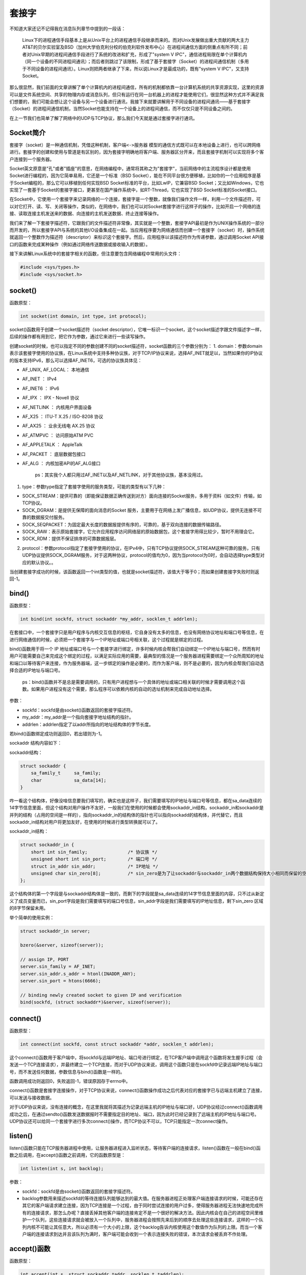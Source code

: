 套接字
======

不知道大家还记不记得我在消息队列章节中提到的一段话：

    Linux下的进程通信手段基本上是从Unix平台上的进程通信手段继承而来的。而对Unix发展做出重大贡献的两大主力AT&T的贝尔实验室及BSD（加州大学伯克利分校的伯克利软件发布中心）在进程间通信方面的侧重点有所不同；前者对Unix早期的进程间通信手段进行了系统的改进和扩充，形成了"system
    V
    IPC"，通信进程局限在单个计算机内（同一个设备的不同进程间通讯）；而后者则跳过了该限制，形成了基于套接字（Socket）的进程间通信机制（多用于不同设备的进程间通讯）。Linux则把两者继承了下来，所以说Linux才是最成功的，既有"system
    V IPC"，又支持Socket。

那么很显然，我们前面的文章讲解了单个计算机内的进程间通信，所有的机制都依靠一台计算机系统的共享资源实现，这里的资源可以是文件系统空间、共享的物理内存或消息队列，但只有运行在同一台机器上的进程才能使用它们，很显然这种方式并不满足我们想要的，我们可能会想让这个设备与另一个设备进行通讯，我接下来就要讲解用于不同设备的进程间通讯——基于套接字（Socket）的进程间通信机制，当然Socket也能支持在一个设备上的进程间通信，而不仅仅只是不同设备之间的。

在上一节我们也简单了解了网络中的UDP与TCP协议，那么我们今天就是通过套接字进行通讯。

Socket简介
----------

套接字（socket）是一种通信机制，凭借这种机制，\ ``客户端<->服务器``
模型的通信方式既可以在本地设备上进行，也可以跨网络进行。套接字的创建和使用与管道是有区别的，因为套接字明确地将客户端、服务器区分开来，而且套接字机制可以实现将多个客户连接到一个服务器。

Socket英文原意是"孔"或者"插座"的意思，在网络编程中，通常将其称之为"套接字"，当前网络中的主流程序设计都是使用Socket进行编程的，因为它简单易用，它还是一个标准（BSD
Socket），能在不同平台很方便移植，比如你的一个应用程序是基于Socket编程的，那么它可以移植到任何实现BSD
Socket标准的平台，比如LwIP，它兼容BSD
Socket；又比如Windows，它也实现了一套基于Socket的套接字接口，更甚至在国产操作系统中，如RT-Thread，它也实现了BSD
Socket标准的Socket接口。

在Socket中，它使用一个套接字来记录网络的一个连接，套接字是一个整数，就像我们操作文件一样，利用一个文件描述符，可以对它打开、读、写、关闭等操作，类似的，在网络中，我们也可以对Socket套接字进行这样子的操作，比如开启一个网络的连接、读取连接主机发送来的数据、向连接的主机发送数据、终止连接等操作。

我们来了解一下套接字描述符，它跟我们的文件描述符非常像，其实就是一个整数，套接字API最初是作为UNIX操作系统的一部分而开发的，所以套接字API与系统的其他I/O设备集成在一起。当应用程序要为网络通信而创建一个套接字（socket）时，操作系统就返回一个整数作为描述符（descriptor）来标识这个套接字。然后，应用程序以该描述符作为传递参数，通过调用Socket
API接口的函数来完成某种操作（例如通过网络传送数据或接收输入的数据）。

接下来讲解Linux系统中的套接字相关的函数，但注意要包含网络编程中常用的头文件：

.. code:: c

        #include <sys/types.h>
        #include <sys/socket.h>

socket()
--------

函数原型：

.. code:: c

        int socket(int domain, int type, int protocol);

socket()函数用于创建一个socket描述符（socket
descriptor），它唯一标识一个socket，这个socket描述字跟文件描述字一样，后续的操作都有用到它，把它作为参数，通过它来进行一些读写操作。

创建socket的时候，也可以指定不同的参数创建不同的socket描述符，socket函数的三个参数分别为：
1.
domain：参数domain表示该套接字使用的协议族，在Linux系统中支持多种协议族，对于TCP/IP协议来说，选择AF_INET就足以，当然如果你的IP协议的版本支持IPv6，那么可以选择AF_INET6，可选的协议族具体见：

-  AF_UNIX, AF_LOCAL： 本地通信
-  AF_INET ： IPv4
-  AF_INET6 ： IPv6
-  AF_IPX ： IPX - Novell 协议
-  AF_NETLINK ： 内核用户界面设备
-  AF_X25 ： ITU-T X.25 / ISO-8208 协议
-  AF_AX25 ： 业余无线电 AX.25 协议
-  AF_ATMPVC ： 访问原始ATM PVC
-  AF_APPLETALK ： AppleTalk
-  AF_PACKET ： 底层数据包接口
-  AF_ALG ： 内核加密API的AF_ALG接口

    ps：其实我个人都只用过AF_INET以及AF_NETLINK，对于其他协议族，基本没用过。

1. type：参数type指定了套接字使用的服务类型，可能的类型有以下几种：

-  SOCK_STREAM：提供可靠的（即能保证数据正确传送到对方）面向连接的Socket服务，多用于资料（如文件）传输，如TCP协议。
-  SOCK_DGRAM：是提供无保障的面向消息的Socket
   服务，主要用于在网络上发广播信息，如UDP协议，提供无连接不可靠的数据报交付服务。
-  SOCK_SEQPACKET：为固定最大长度的数据报提供有序的，可靠的，基于双向连接的数据传输路径。
-  SOCK_RAW：表示原始套接字，它允许应用程序访问网络层的原始数据包，这个套接字用得比较少，暂时不用理会它。
-  SOCK_RDM：提供不保证排序的可靠数据报层。

2. protocol：参数protocol指定了套接字使用的协议，在IPv4中，只有TCP协议提供SOCK_STREAM这种可靠的服务，只有UDP协议提供SOCK_DGRAM服务，对于这两种协议，protocol的值均为0，因为当protocol为0时，会自动选择type类型对应的默认协议。。

当创建套接字成功的时候，该函数返回一个int类型的值，也就是socket描述符，该值大于等于0；而如果创建套接字失败时则返回-1。

bind()
------

函数原型：

.. code:: c

        int bind(int sockfd, struct sockaddr *my_addr, socklen_t addrlen);

在套接口中，一个套接字只是用户程序与内核交互信息的枢纽，它自身没有太多的信息，也没有网络协议地址和端口号等信息，在进行网络通信的时候，必须把一个套接字与一个IP地址或端口号相关联，这个过程就是绑定的过程。

bind()函数用于将一个 IP
地址或端口号与一个套接字进行绑定，许多时候内核会帮我们自动绑定一个IP地址与端口号，然而有时用户可能需要自己来完成这个绑定的过程，以满足实际应用的需要，最典型的情况是一个服务器进程需要绑定一个众所周知的地址和端口以等待客户来连接，作为服务器端，这一步绑定的操作是必要的，而作为客户端，则不是必要的，因为内核会帮我们自动选择合适的IP地址与端口号。

    ps：bind()函数并不是总是需要调用的，只有用户进程想与一个具体的地址或端口相关联的时候才需要调用这个函数。如果用户进程没有这个需要，那么程序可以依赖内核的自动的选址机制来完成自动地址选择。

参数：

-  sockfd：sockfd是由socket()函数返回的套接字描述符。
-  my_addr：my_addr是一个指向套接字地址结构的指针。
-  addrlen：addrlen指定了以addr所指向的地址结构体的字节长度。

若bind()函数绑定成功则返回0，若出错则为-1。

sockaddr 结构内容如下：

sockaddr结构：

.. code:: c

    struct sockaddr {
        sa_family_t     sa_family;
        char            sa_data[14];
    }

咋一看这个结构体，好像没啥信息要我们填写的，确实也是这样子，我们需要填写的IP地址与端口号等信息，都在sa_data连续的14字节信息里面，但这个结构对用户操作不友好，一般我们在使用的时候都会使用sockaddr_in结构，sockaddr_in和sockaddr是并列的结构（占用的空间是一样的），指向sockaddr_in的结构体的指针也可以指向sockadd的结构体，并代替它，而且sockaddr_in结构对用户将更加友好，在使用的时候进行类型转换就可以了。

sockaddr_in结构：

.. code:: c

    struct sockaddr_in {
        short int sin_family;               /* 协议族 */
        unsigned short int sin_port;        /* 端口号 */
        struct in_addr sin_addr;            /* IP地址 */
        unsigned char sin_zero[8];          /* sin_zero是为了让sockaddr与sockaddr_in两个数据结构保持大小相同而保留的空字节 */
    };

这个结构体的第一个字段是与sockaddr结构体是一致的，而剩下的字段就是sa_data连续的14字节信息里面的内容，只不过从新定义了成员变量而已，sin_port字段是我们需要填写的端口号信息，sin_addr字段是我们需要填写的IP地址信息，剩下sin_zero
区域的8字节保留未用。

举个简单的使用实例：

.. code:: c

        struct sockaddr_in server;

        bzero(&server, sizeof(server));

        // assign IP, PORT
        server.sin_family = AF_INET;
        server.sin_addr.s_addr = htonl(INADDR_ANY);
        server.sin_port = htons(6666);

        // binding newly created socket to given IP and verification
        bind(sockfd, (struct sockaddr*)&server, sizeof(server));

connect()
---------

函数原型：

.. code:: c

        int connect(int sockfd, const struct sockaddr *addr, socklen_t addrlen);

这个connect()函数用于客户端中，将sockfd与远端IP地址、端口号进行绑定，在TCP客户端中调用这个函数将发生握手过程（会发送一个TCP连接请求），并最终建立一个TCP连接，而对于UDP协议来说，调用这个函数只是在sockfd中记录远端IP地址与端口号，而不发送任何数据，参数信息与bind()函数是一样的。

函数调用成功则返回0，失败返回-1，错误原因存于errno中。

connect()函数是套接字连接操作，对于TCP协议来说，connect()函数操作成功之后代表对应的套接字已与远端主机建立了连接，可以发送与接收数据。

对于UDP协议来说，没有连接的概念，在这里我就将其描述为记录远端主机的IP地址与端口好，UDP协议经过connect()函数调用成功之后，在通过sendto()函数发送数据报时不需要指定目的地址、端口，因为此时已经记录到了远端主机的IP地址与端口号。UDP协议还可以给同一个套接字进行多次connect()操作，而TCP协议不可以，TCP只能指定一次connect操作。

listen()
--------

listen()函数只能在TCP服务器进程中使用，让服务器进程进入监听状态，等待客户端的连接请求，listen()函数在一般在bind()函数之后调用，在accept()函数之前调用，它的函数原型是：

.. code:: c

        int listen(int s, int backlog);

参数：

-  sockfd：sockfd是由socket()函数返回的套接字描述符。
-  backlog参数用来描述sockfd的等待连接队列能够达到的最大值。在服务器进程正处理客户端连接请求的时候，可能还存在其它的客户端请求建立连接，因为TCP连接是一个过程，由于同时尝试连接的用户过多，使得服务器进程无法快速地完成所有的连接请求，那怎么办呢？直接丢掉其他客户端的连接肯定不是一个很好的解决方法。因此内核会在自己的进程空间里维护一个队列，这些连接请求就会被放入一个队列中，服务器进程会按照先来后到的顺序去处理这些连接请求，这样的一个队列内核不可能让其任意大，所以必须有一个大小的上限，这个backlog告诉内核使用这个数值作为队列的上限。而当一个客户端的连接请求到达并且该队列为满时，客户端可能会收到一个表示连接失败的错误，本次请求会被丢弃不作处理。

accept()函数
------------

函数原型：

.. code:: c

        int accept(int s, struct sockaddr *addr, socklen_t *addrlen);

为了能够正常让TCP客户端能正常连接到服务器，服务器必须遵循以下流程处理：

1. 调用socket()函数创建对应的套接字类型。

2. 调用bind()函数将套接字绑定到本地的一个端口地址。

3. 调用listen()函数让服务器进程进入监听状态，等待客户端的连接请求。

4. 调用accept()函数处理到来的连接请求。

accept()函数用于TCP服务器中，等待着远端主机的连接请求，并且建立一个新的TCP连接，在调用这个函数之前需要通过调用listen()函数让服务器进入监听状态，如果队列中没有未完成连接套接字，并且套接字没有标记为非阻塞模式，accept()函数的调用会阻塞应用程序直至与远程主机建立TCP连接；如果一个套接字被标记为非阻塞式而队列中没有未完成连接套接字,
调用accept()函数将立即返回EAGAIN。

所以，accept()函数就是用于处理连接请求的，它会从未完成连接队列中取出第一个连接请求，建一个和参数
s 属性相同的连接套接字，并为这个套接字分配一个文件描述符,
然后以这个描述符返回，新创建的描述符不再处于监听状态，原套接字 s
不受此调用的影响，还是会处于监听状态，因为 s
是由socket()函数创建的，而处理连接时accept()函数会创建另一个套接字。

参数addr用来返回已连接的客户端的IP地址与端口号，参数addrlen用于返回addr所指向的地址结构体的字节长度，如果我们对客户端的IP地址与端口号不感兴趣，可以把arrd和addrlen均置为空指针。

若连接成功则返回一个socket描述符（非负值），若出错则为-1。

    ps:
    如果accept()连接成功，那么其返回值是由内核自动生成的一个全新描述符，代表与客户端的TCP连接，一个服务器通常仅仅创建一个监听套接字，它在该服务器生命周期内一直存在，内核为每个由服务器进程接受的客户端连接创建一个已连接套接字。

read()
------

一旦客户端与服务器建立好TCP连接之后，我们就可以通过sockfd套接字描述符来收发数据，这与我们读写文件是差不多的操作，接收网络中的数据函数可以是read()、recv()、recvfrom()等。

函数原型：

.. code:: c

        ssize_t read(int fd, void *buf, size_t count);

        ssize_t recv(int sockfd, void *buf, size_t len, int flags);

        ssize_t recvfrom(int sockfd, void *buf, size_t len, int flags,
                        struct sockaddr *src_addr, socklen_t *addrlen);

    ps：ssize_t 它表示的是 signed size_t 类型。

read() 从描述符 fd
（描述符可以是文件描述符也可以是套接字描述符，本章主要讲解套接字，此处为套接字描述符）中读取
count 字节的数据并放入从 buf
开始的缓冲区中，read()函数调用成功返回读取到的字节数，此返回值受文件剩余字节数限制，当返回值小于指定的字节数时
并不意味着错误；这可能是因为当前可读取的字节数小于指定的
字节数（比如已经接近文件结尾，或者正在从管道或者终端读取数据，或者read()函数被信号中断等），出错返回-1并设置errno，如果在调read之前已到达文件末尾，则这次read返回0。

参数： - fd：在socket编程中是指定套接字描述符。 -
buf：指定存放数据的地址。 -
count：是指定读取的字节数，将读取到的数据保存在缓冲区buf中。

错误代码： - EINTR：在读取到数据前被信号所中断。 - EAGAIN：使用
O_NONBLOCK 标志指定了非阻塞式输入输出，但当前没有数据可读。 -
EIO：输入输出错误，可能是正处于后台进程组进程试图读取其控制终端，但读操作无效，或者被信号SIGTTIN所阻塞,
或者其进程组是孤儿进程组，也可能执行的是读磁盘或者磁带机这样的底层输入输出错误。
- EISDIR：fd 指向一个目录。 - EBADF：fd
不是一个合法的套接字描述符，或者不是为读操作而打开。 - EINVAL：fd
所连接的对象不可读。 - EFAULT：buf 超出用户可访问的地址空间。

recv()
------

函数原型：

.. code:: c

        ssize_t recv(int sockfd, void *buf, size_t len, int flags);

不论是客户还是服务器应用程序都可以用recv()函数从TCP连接的另一端接收数据，它与read()函数的功能是差不多的。

recv()函数会先检查套接字 s 的接收缓冲区，如果 s
接收缓冲区中没有数据或者协议正在接收数据，那么recv就一直等待，直到协议把数据接收完毕。当协议把数据接收完毕，recv()函数就把
s 的接收缓冲中的数据拷贝到 buf
中，但是要注意的是议接收到的数据可能大于buf的长度，所以在这种情况下要调用几次recv()函数才能把s的接收缓冲中的数据拷贝完。recv()函数仅仅是拷贝数据，真正的接收数据是由协议来完成的，recv函数返回其实际拷贝的字节数。如果recv()函数在拷贝时出错，那么它返回SOCKET_ERROR；如果recv()函数在等待协议接收数据时网络中断了，那么它返回0。

参数：

-  sockfd：指定接收端套接字描述符。
-  buf：指定一个接收数据的缓冲区，该缓冲区用来存放recv()函数接收到的数据。
-  len：指定recv()函数拷贝的数据长度。

参数 flags 一般设置为0即可，其他数值定义如下: -
MSG_OOB：接收以out-of-band送出的数据。 -
MSG_PEEK：保持原有数据，就是说接收到的数据并不会被删除,
如果再调用recv()函数还会拷贝相同的数据到buf中。 -
MSG_WAITALL：强迫接收到指定len大小的数据后才能返回,
除非有错误或信号产生。 -
MSG_NOSIGNAL：recv()函数不会被SIGPIPE信号中断，返回值成功则返回接收到的字符数,
失败返回-1，错误原因存于errno中。

错误代码：

-  EBADF：fd 不是一个合法的套接字描述符，或者不是为读操作而打开。
-  EFAULT：buf 超出用户可访问的地址空间。
-  ENOTSOCK：参数 s 为一文件描述词, 非socket.
-  EINTR：在读取到数据前被信号所中断。
-  EAGAIN：此动作会令进程阻塞, 但参数s的 socket 为不可阻塞。
-  ENOBUFS：buf内存空间不足。
-  ENOMEM：内存不足。
-  EINVAL：传入的参数不正确。

write()
-------

函数原型：

.. code:: c

        ssize_t write(int fd, const void *buf, size_t count);

write()函数一般用于处于稳定的TCP连接中传输数据，当然也能用于UDP协议中，它向套接字描述符
fd 中写入 count 字节的数据，数据起始地址由 buf
指定，函数调用成功返回写的字节数，失败返回-1，并设置errno变量。

在网络编程中，当我们向套接字描述符写数据时有两种可能：

1. write()函数的返回值大于0，表示写了部分数据或者是全部的数据，这样我们可以使用一个while循环不断的写入数据，但是循环过程中的
   buf 参数和 count
   参数是我们自己来更新的，也就是说，网络编程中写函数是不负责将全部数据写完之后再返回的，说不定中途就返回了！

2. 返回值小于0，此时出错了，需要根据错误类型进行相应的处理。

所以一般我们处理写数据的时候都会自己封装一层，以保证数据的正确写入：

.. code:: c

    /* Write "n" bytes to a descriptor. */
    ssize_t writen(int fd, const void *vptr, size_t n)
    {
        size_t      nleft;      //剩余要写的字节数
        ssize_t     nwritten;   //已经写的字节数
        const char  *ptr;       //write的缓冲区

        ptr = vptr;             //把传参进来的write要写的缓冲区备份一份
        nleft = n;              //还剩余需要写的字节数初始化为总共需要写的字节数

        //检查传参进来的需要写的字节数的有效性
        while (nleft > 0) {     
            if ( (nwritten = write(fd, ptr, nleft)) <= 0) { //把ptr写入fd
                if (nwritten < 0 && errno == EINTR) //当write返回值小于0且因为是被信号打断
                    nwritten = 0;       /* and call write() again */
                else
                    return(-1);         /* error 其他小于0的情况为错误*/
            }

            nleft -= nwritten;          //还剩余需要写的字节数=现在还剩余需要写的字节数-这次已经写的字节数
            ptr += nwritten;          //下次开始写的缓冲区位置=缓冲区现在的位置右移已经写了的字节数大小
        }
        return(n); //返回已经写了的字节数
    }

    ps：当然啦，如果是比较简单的数据（比如单行数据）倒是不需要那么麻烦，直接调用write()也是完全没有问题的，只是看情况写代码就行了，上面代码的封装只是保证程序的健壮性。

    注意，这个函数在写入数据完成后并不是立即发送的，至于什么时候发送则由TCP/IP协议栈决定。

send()
------

函数原型：

.. code:: c

        int send(int s, const void *msg, size_t len, int flags);

无论是客户端还是服务器应用程序都可以用send()函数来向TCP连接的另一端发送数据。

参数：

-  s：指定发送端套接字描述符。
-  msg：指定要发送数据的缓冲区。
-  len：指明实际要发送的数据的字节数。
-  flags：一般设置为0即可

当调用该函数时，send()函数先比较待发送数据的长度len和套接字s的发送缓冲的长度，如果len大于s的发送缓冲区的长度，该函数返回SOCKET_ERROR；如果len小于或者等于s的发送缓冲区的长度，那么send()函数先检查协议是否正在发送s的发送缓冲中的数据，如果是就等待协议把数据发送完，如果协议还没有开始发送s的发送缓冲中的数据或者s的发送缓冲中没有数据，那么send()函数就比较s的发送缓冲区的剩余空间和len，如果len大于剩余空间大小send()函数就一直等待协议把s的发送缓冲中的数据发送完，如果len小于剩余空间大小send()函数就仅仅把buf中的数据拷贝到s的发送缓冲区的剩余空间里。

如果send()函数拷贝数据成功，就返回实际copy的字节数，如果send()函数在拷贝数据时出现错误，那么send就返回SOCKET_ERROR；如果send在等待协议传送数据时网络断开的话，那么send函数也返回SOCKET_ERROR。

    注意send()函数把buf中的数据成功拷贝到s的发送缓冲的剩余空间里后它就返回了，但是此时这些数据并不一定马上被传到连接的另一端。

sendto
------

函数原型：

.. code:: c

    int sendto(int s, const void *msg, size_t len, int flags, const struct sockaddr *to, socklen_t tolen);

sendto()函数与send函数非常像，但是它会通过 struct sockaddr 指向的 to
结构体指定要发送给哪个远端主机，在to参数中需要指定远端主机的IP地址、端口号等，而tolen参数则是指定to
结构体的字节长度。

close()
-------

函数原型：

.. code:: c

    int close(int fd);

close()函数是用于关闭一个指定的套接字，在关闭套接字后，将无法使用对应的套接字描述符，这个函数比较简单，当你不需要使用某个套接字描述符时，就将其关闭即可，在UDP协议中，close会释放一个套接字描述符的资源；而在TCP协议中，当调用close()函数后将发起"四次挥手"终止连接，当连接正式终止后，套接字描述符的资源才会被释放。

ioctlsocket()
-------------

函数原型：

.. code:: c

        int ioctlsocket( int s, long cmd, u_long *argp);

该函数用于获取与设置套接字相关的操作参数。

参数：

1. s：指定要操作的套接字描述符。
2. cmd：对套接字s的操作命令。

-  FIONBIO：命令用于允许或禁止套接字的非阻塞模式。在这个命令下，argp参数指向一个无符号长整型，如果该值为0则表示禁止非阻塞模式，而如果该值非0则表示允许非阻塞模式则。当创建一个套接字的时候，它就处于阻塞模式，也就是说非阻塞模式被禁止，这种情况下所有的发送、接收函数都会是阻塞的，直至发送、接收成功才得以继续运行；而如果是非阻塞模式下，所有的发送、接收函数都是不阻塞的，如果发送不出去或者接收不到数据，将直接返回错误代码给用户，这就需要用户对这些"意外"情况进行处理，保证代码的健壮性。
-  FIONREAD：FIONREAD命令确定套接字s自动读入的数据量，这些数据已经被接收，但应用线程并未读取的，所以可以使用这个函数来获取这些数据的长度，在这个命令状态下，argp参数指向一个无符号长整型，用于保存函数的返回值（即未读数据的长度）。如果套接字是SOCK_STREAM类型，则FIONREAD命令会返回recv()函数中所接收的所有数据量，这通常与在套接字接收缓存队列中排队的数据总量相同；而如果套接字是SOCK_DGRAM类型的，则FIONREAD命令将返回在套接字接收缓存队列中排队的第一个数据包大小。
-  SIOCATMARK：确认是否所有的带外数据都已被读入。

3. argp：指向cmd命令所带参数的指针。

其实这个函数，举个例子：

.. code:: c

    // 控制为阻塞模式。
    u_long mode = 0;
    ioctlsocket(s,FIONBIO,&mode);

    // 控制为非阻塞模式。
    u_long mode = 1;
    ioctlsocket(s,FIONBIO,&mode); 

getsockopt()、setsockopt()
--------------------------

.. code:: c

        int getsockopt(int sockfd, int level, int optname,
                        void *optval, socklen_t *optlen);

        int setsockopt(int sockfd, int level, int optname,
                        const void *optval, socklen_t optlen);

看名字就知道，这个函数是用于获取/设置套接字的一些选项的，参数level有多个常见的选项，如：

-  SOL_SOCKET：表示在Socket层。
-  IPPROTO_TCP：表示在TCP层。
-  IPPROTO_IP： 表示在IP层。

参数optname表示该层的具体选项名称，比如：

-  对于SOL_SOCKET选项，可以是SO_REUSEADDR（允许重用本地地址和端口）、SO_SNDTIMEO（设置发送数据超时时间）、SO_SNDTIMEO（设置接收数据超时时间）、SO_RCVBUF（设置发送数据缓冲区大小）等等。
-  对于IPPROTO_TCP选项，可以是TCP_NODELAY（不使用Nagle算法）、TCP_KEEPALIVE（设置TCP保活时间）等等。
-  对于IPPROTO_IP选项，可以是IP_TTL（设置生存时间）、IP_TOS（设置服务类型）等等。

TCP客户端实验
-------------

我们本小节就通过socket
API函数去实现一个TCP客户端，代码的步骤首先是与服务器建立连接，然后在客户端中输入一些数据并且将它发送到服务器，最后在数据发送完毕后就终止连接，由于TCP协议的模型是
``客户端 <-> 服务器``\ ，因此我们在下一小节还会实现一个TCP服务器，两个进程间相互通信。

首先明确一下整个客户端的流程步骤： 1.
调用socket()函数创建一个套接字描述符。 2.
调用connect()函数连接到指定服务器中，端口号为服务器监听的端口号。 3.
调用write()函数发送数据。 4. 调用close()函数终止连接。

TCP客户端代码：

.. code:: c

    #include <stdio.h>
    #include <stdlib.h>
    #include <string.h>
    #include <unistd.h>
    #include <errno.h>
    #include <sys/types.h>
    #include <sys/socket.h>
    #include <netinet/in.h>
    #include <arpa/inet.h>
    #include <netdb.h>

    #define HOST "192.168.0.217"        // 根据你服务器的IP地址修改
    #define PORT 6666                   // 根据你服务器进程绑定的端口号修改
    #define BUFFER_SIZ (4 * 1024)           // 4k的数据区域


    int main(void)
    {
        int sockfd, ret;
        struct sockaddr_in server;
        char buffer[BUFFER_SIZ];        //用于保存输入的文本

        // 创建套接字描述符
        if ((sockfd = socket(AF_INET, SOCK_STREAM, 0)) == -1) {
            printf("create an endpoint for communication fail!\n");
            exit(1);
        } 

        bzero(&server, sizeof(server));
        server.sin_family = AF_INET;
        server.sin_port = htons(PORT);
        server.sin_addr.s_addr = inet_addr(HOST);

        // 建立TCP连接
        if (connect(sockfd, (struct sockaddr *)&server, sizeof(struct sockaddr)) == -1) {
            printf("connect server fail...\n");
            close(sockfd);
            exit(1);
        } 

        printf("connect server success...\n");

        while (1) {

            printf("please enter some text: ");
            fgets(buffer, BUFFER_SIZ, stdin);

            //输入了end，退出循环（程序）
            if(strncmp(buffer, "end", 3) == 0)
                break;

            write(sockfd, buffer, sizeof(buffer));
        }

        close(sockfd);
        exit(0);
    }

TCP服务器实验
-------------

接着我们实现一个服务器代码，接受客户端的连接，并且将来自客户端的数据打印到终端中。

服务器的代码流程如下：

1. 调用socket()函数创建一个套接字描述符。
2. 调用bind()函数绑定监听的端口号。
3. 调用listen()函数让服务器进入监听状态。
4. 调用accept()函数处理来自客户端的连接请求。
5. 调用read()函数接收客户端发送的数据。
6. 调用close()函数终止连接。

服务器代码：

.. code:: c

    #include <stdio.h>
    #include <netdb.h>
    #include <unistd.h>
    #include <netinet/in.h>
    #include <stdlib.h>
    #include <string.h>
    #include <sys/socket.h>
    #include <sys/types.h>

    #define MAX 10*1024
    #define PORT 6666

    // Driver function
    int main()
    {
        char buff[MAX];
        int n;
        int sockfd, connfd, len;
        struct sockaddr_in server, client;

        // socket create and verification
        sockfd = socket(AF_INET, SOCK_STREAM, 0);
        if (sockfd == -1) {
            printf("socket creation failed...\n");
            exit(0);
        }

        printf("socket successfully created..\n");
        bzero(&server, sizeof(server));

        // assign IP, PORT
        server.sin_family = AF_INET;
        server.sin_addr.s_addr = htonl(INADDR_ANY);
        server.sin_port = htons(PORT);

        // binding newly created socket to given IP and verification
        if ((bind(sockfd, (struct sockaddr*)&server, sizeof(server))) != 0) {
            printf("socket bind failed...\n");
            exit(0);
        }
        
        printf("socket successfully binded..\n");

        // now server is ready to listen and verification
        if ((listen(sockfd, 5)) != 0) {
            printf("Listen failed...\n");
            exit(0);
        }

        printf("server listening...\n");
        
        len = sizeof(client);

        // accept the data packet from client and verification
        connfd = accept(sockfd, (struct sockaddr*)&client, &len);
        if (connfd < 0) {
            printf("server acccept failed...\n");
            exit(0);
        }

        printf("server acccept the client...\n");

        // infinite loop for chat
        while(1) {
            bzero(buff, MAX);

            // read the messtruct sockaddrge from client and copy it in buffer
            if (read(connfd, buff, sizeof(buff)) <= 0) {
                printf("client close...\n");
                close(connfd);
                break;
            }

            // print buffer which contains the client contents
            printf("from client: %s\n", buff);

            // if msg contains "Exit" then server exit and chat ended.
            if (strncmp("exit", buff, 4) == 0) {
                printf("server exit...\n");
                close(connfd);
                break;
            }
        }

        // After chatting close the socket
        close(sockfd);
        exit(0);
    }

实验现象
--------

分别进入\ ``embed_linux_tutorial/base_code/system_programing/tcp_client``\ 与\ ``embed_linux_tutorial/base_code/system_programing/tcp_server``\ 目录下运行make命令将客户端与服务器的代码编译，打开两个终端，然后首先运行服务器的程序，接着运行客户端的程序，然后在客户端程序中输入想要发送的数据，然后发送出去，你就会看到在服务器进程中将数据打印出来，现象如下：

客户端进程：

.. code:: c

    ➜  tcp_client git:(master)  ./targets 

    connect server success...
    please enter some text: abcdefg
    please enter some text: aaaaaaaaaaaa
    please enter some text: bbbbbbbbbbbbbbbbbbb
    please enter some text: 6666666666666666666666666
    please enter some text: embedfire socket api      
    please enter some text: 野火
    please enter some text: exit
    ➜  tcp_client git:(master) 

服务器进程：

.. code:: c

    ➜  tcp_server git:(master) ./targets     

    socket successfully created..
    socket successfully binded..
    server listening...
    server acccept the client...
    from client: abcdefg

    from client: aaaaaaaaaaaa

    from client: bbbbbbbbbbbbbbbbbbb

    from client: 6666666666666666666666666

    from client: embedfire socket api

    from client: 野火

    client close...
    ➜  tcp_server git:(master)


